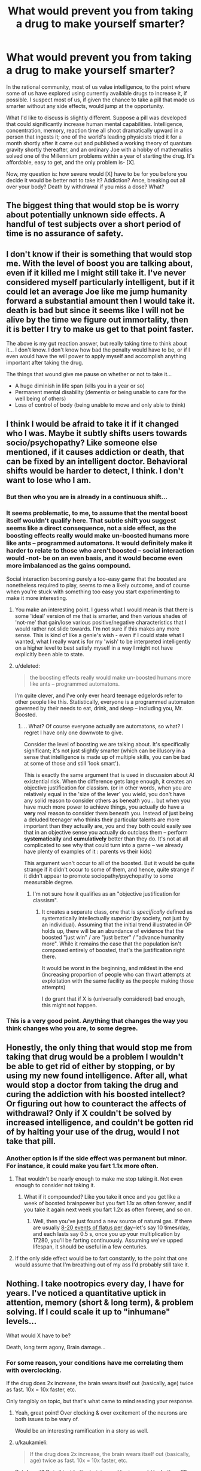 #+TITLE: What would prevent you from taking a drug to make yourself smarter?

* What would prevent you from taking a drug to make yourself smarter?
:PROPERTIES:
:Author: TwoMcMillion
:Score: 21
:DateUnix: 1454180089.0
:DateShort: 2016-Jan-30
:END:
In the rational community, most of us value intelligence, to the point where some of us have explored using currently available drugs to increase it, if possible. I suspect most of us, if given the chance to take a pill that made us smarter without any side effects, would jump at the opportunity.

What I'd like to discuss is slightly different. Suppose a pill was developed that could significantly increase human mental capabilities. Intelligence, concentration, memory, reaction time all shoot dramatically upward in a person that ingests it; one of the world's leading physicists tried it for a month shortly after it came out and published a working theory of quantum gravity shortly thereafter, and an ordinary Joe with a hobby of mathematics solved one of the Millennium problems within a year of starting the drug. It's affordable, easy to get, and the only problem is- [X].

Now, my question is: how severe would [X] have to be for you before you decide it would be better not to take it? Addiction? Ance, breaking out all over your body? Death by withdrawal if you miss a dose? What?


** The biggest thing that would stop be is worry about potentially unknown side effects. A handful of test subjects over a short period of time is no assurance of safety.
:PROPERTIES:
:Author: Uncaffeinated
:Score: 30
:DateUnix: 1454180926.0
:DateShort: 2016-Jan-30
:END:


** I don't know if their is something that would stop me. With the level of boost you are talking about, even if it killed me I might still take it. I've never considered myself particularly intelligent, but if it could let an average Joe like me jump humanity forward a substantial amount then I would take it. death is bad but since it seems like I will not be alive by the time we figure out immortality, then it is better I try to make us get to that point faster.

The above is my gut reaction answer, but really taking time to think about it... I don't know. I don't know how bad the penalty would have to be, or if I even would have the will power to apply myself and accomplish anything important after taking the drug.

The things that wound give me pause on whether or not to take it...

- A huge diminish in life span (kills you in a year or so)
- Permanent mental disability (dementia or being unable to care for the well being of others)
- Loss of control of body (being unable to move and only able to think)
:PROPERTIES:
:Author: Vicioustiger
:Score: 16
:DateUnix: 1454188348.0
:DateShort: 2016-Jan-31
:END:


** I think I would be afraid to take it if it changed who I was. Maybe it subtly shifts users towards socio/psychopathy? Like someone else mentioned, if it causes addiction or death, that can be fixed by an intelligent doctor. Behavioral shifts would be harder to detect, I think. I don't want to lose who I am.
:PROPERTIES:
:Author: biomatter
:Score: 11
:DateUnix: 1454193620.0
:DateShort: 2016-Jan-31
:END:

*** But then who you are is already in a continuous shift...
:PROPERTIES:
:Author: elevul
:Score: 7
:DateUnix: 1454237851.0
:DateShort: 2016-Jan-31
:END:


*** It seems problematic, to me, to assume that the mental boost itself wouldn't qualify here. That subtle shift you suggest seems like a direct consequence, not a side effect, as the boosting effects really would make un-boosted humans more like ants -- programmed automatons. It would definitely make it harder to relate to those who aren't boosted -- social interaction would -not- be on an even basis, and it would become even more imbalanced as the gains compound.

Social interaction becoming purely a too-easy game that the boosted are nonetheless required to play, seems to me a likely outcome, and of course when you're stuck with something too easy you start experimenting to make it more interesting.
:PROPERTIES:
:Author: tilkau
:Score: 3
:DateUnix: 1454238622.0
:DateShort: 2016-Jan-31
:END:

**** You make an interesting point. I guess what I would mean is that there is some 'ideal' version of me that is smarter, and then various shades of 'not-me' that gain/lose various positive/negative characteristics that I would rather not slide towards. I'm not sure if this makes any more sense. This is kind of like a genie's wish - even if I could state what I wanted, what I really want is for my 'wish' to be interpreted intelligently on a higher level to best satisfy myself in a way I might not have explicitly been able to state.
:PROPERTIES:
:Author: biomatter
:Score: 3
:DateUnix: 1454239063.0
:DateShort: 2016-Jan-31
:END:


**** u/deleted:
#+begin_quote
  the boosting effects really would make un-boosted humans more like ants -- programmed automatons.
#+end_quote

I'm quite clever, and I've only ever heard teenage edgelords refer to other people like this. Statistically, everyone is a programmed automaton governed by their needs to eat, drink, and sleep -- including you, Mr. Boosted.
:PROPERTIES:
:Score: 2
:DateUnix: 1454297404.0
:DateShort: 2016-Feb-01
:END:

***** .. What? Of course everyone actually are automatons, so what? I regret I have only one downvote to give.

Consider the level of boosting we are talking about. It's specifically significant; it's not just slightly smarter (which can be illusory in a sense that intelligence is made up of multiple skills, you can be bad at some of those and still 'look smart').

This is exactly the same argument that is used in discussion about AI existential risk. When the difference gets large enough, it creates an objective justification for classism. (or in other words, when you are relatively equal in the 'size of the lever' you wield, you don't have any solid reason to consider others as beneath you... but when you have much more power to achieve things, you actually do have a *very* real reason to consider them beneath you. Instead of just being a deluded teenager who thinks their particular talents are more important than they actually are, you and they both could easily see that in an objective sense you actually do outclass them -- perform *systematically* and *cumulatively* better than they do. It's not at all complicated to see why that could turn into a game -- we already have plenty of examples of it : parents vs their kids)

This argument won't occur to all of the boosted. But it would be quite strange if it didn't occur to some of them, and hence, quite strange if it didn't appear to promote sociopathy/psychopathy to some measurable degree.
:PROPERTIES:
:Author: tilkau
:Score: 3
:DateUnix: 1454298911.0
:DateShort: 2016-Feb-01
:END:

****** I'm not sure how it qualifies as an "objective justification for classism".
:PROPERTIES:
:Score: 3
:DateUnix: 1454299200.0
:DateShort: 2016-Feb-01
:END:

******* It creates a separate class, one that is /specifically/ defined as systematically intellectually /superior/ (by society, not just by an individual). Assuming that the initial trend illustrated in OP holds up, there will be an abundance of evidence that the boosted "just win" / are "just better" / "advance humanity more". While it remains the case that the population isn't composed entirely of boosted, that's the justification right there.

It would be worst in the beginning, and mildest in the end (increasing proportion of people who can thwart attempts at exploitation with the same facility as the people making those attempts)

I do grant that if X is (universally considered) bad enough, this might not happen.
:PROPERTIES:
:Author: tilkau
:Score: 3
:DateUnix: 1454302429.0
:DateShort: 2016-Feb-01
:END:


*** This is a very good point. Anything that changes the way you think changes who you are, to some degree.
:PROPERTIES:
:Author: Phhhhuh
:Score: 3
:DateUnix: 1454237937.0
:DateShort: 2016-Jan-31
:END:


** Honestly, the only thing that would stop me from taking that drug would be a problem I wouldn't be able to get rid of either by stopping, or by using my new found intelligence. After all, what would stop a doctor from taking the drug and curing the addiction with his boosted intellect? Or figuring out how to counteract the affects of withdrawal? Only if X couldn't be solved by increased intelligence, and couldn't be gotten rid of by halting your use of the drug, would I not take that pill.
:PROPERTIES:
:Score: 20
:DateUnix: 1454180794.0
:DateShort: 2016-Jan-30
:END:

*** Another option is if the side effect was permanent but minor. For instance, it could make you fart 1.1x more often.
:PROPERTIES:
:Author: gbear605
:Score: 3
:DateUnix: 1454213458.0
:DateShort: 2016-Jan-31
:END:

**** That wouldn't be nearly enough to make me stop taking it. Not even enough to consider not taking it.
:PROPERTIES:
:Author: SometimesATroll
:Score: 4
:DateUnix: 1454215221.0
:DateShort: 2016-Jan-31
:END:

***** What if it compounded? Like you take it once and you get like a week of boosted brainpower but you fart 1.1x as often forever, and if you take it again next week you fart 1.2x as often forever, and so on.
:PROPERTIES:
:Score: 1
:DateUnix: 1454604827.0
:DateShort: 2016-Feb-04
:END:

****** Well, then you've just found a new source of natural gas. If there are usually [[https://en.wikipedia.org/wiki/Flatulence#Normal_flatus_volume_and_intestinal_gas_dynamics][8-20 events of flatus per day]]--let's say 10 times/day, and each lasts say 0.5 s, once you up your multiplication by 17280, you'll be farting continuously. Assuming we've upped lifespan, it should be useful in a few centuries.
:PROPERTIES:
:Author: awesomeideas
:Score: 1
:DateUnix: 1454782508.0
:DateShort: 2016-Feb-06
:END:


**** If the only side effect would be to fart constantly, to the point that one would assume that I'm breathing out of my ass I'd probably still take it.
:PROPERTIES:
:Author: Bowbreaker
:Score: 2
:DateUnix: 1454288196.0
:DateShort: 2016-Feb-01
:END:


** Nothing. I take nootropics every day, I have for years. I've noticed a quantitative uptick in attention, memory (short & long term), & problem solving. If I could scale it up to "inhumane" levels...

What would X have to be?

Death, long term agony, Brain damage...
:PROPERTIES:
:Author: InvisibleRegrets
:Score: 6
:DateUnix: 1454187297.0
:DateShort: 2016-Jan-31
:END:

*** For some reason, your conditions have me correlating them with overclocking.

If the drug does 2x increase, the brain wears itself out (basically, age) twice as fast. 10x = 10x faster, etc.

Only tangibly on topic, but that's what came to mind reading your response.
:PROPERTIES:
:Author: LeonCross
:Score: 5
:DateUnix: 1454188209.0
:DateShort: 2016-Jan-31
:END:

**** Yeah, great point! Over clocking & over excitement of the neurons are both issues to be wary of.

Would be an interesting ramification in a story as well.
:PROPERTIES:
:Author: InvisibleRegrets
:Score: 3
:DateUnix: 1454195595.0
:DateShort: 2016-Jan-31
:END:


**** u/kaukamieli:
#+begin_quote
  If the drug does 2x increase, the brain wears itself out (basically, age) twice as fast. 10x = 10x faster, etc.
#+end_quote

But does it? Or is it just better training and brains would be better off? It's not like people usually die because their brains break from overuse.
:PROPERTIES:
:Author: kaukamieli
:Score: 1
:DateUnix: 1454403537.0
:DateShort: 2016-Feb-02
:END:


*** What nootropics?
:PROPERTIES:
:Author: TennisMaster2
:Score: 5
:DateUnix: 1454195286.0
:DateShort: 2016-Jan-31
:END:

**** Piracetam, anaracetam, noopept, ALCAR, rhodiola, Bacopa, Ashwagandha, theanine, ginseng, PS, GPC, Coleus forskohlii, Artichoke, Arginine, and a couple more. You?
:PROPERTIES:
:Author: InvisibleRegrets
:Score: 4
:DateUnix: 1454196184.0
:DateShort: 2016-Jan-31
:END:

***** All of them currently, or historically? Which would you recommend for getting started? I heard nootropics are mostly placebo, can you comment on this? How big effect actually is?
:PROPERTIES:
:Author: rakov
:Score: 3
:DateUnix: 1454237850.0
:DateShort: 2016-Jan-31
:END:

****** Mostly all of them currently. The racetams I'm not on currently, but I'm just in an off-cycle.

Nootropics for beginners : there's a couple ways to approach this. Nootropics are generally broken down into pharmaceutical and nutraceutical. I would suggest choosing which angle you are most comfortable with - do your research (I suggest examine.com as the best source of impartial information on supplements period), check out [[/r/nootropics]] and get some ideas. Start slow and try each ingredient by itself before adding it to your stack.

The other option is to buy one of the pre-made stacks that companies sell. There are downsides ; you don't learn nearly as much about nootropics because you never research, measure, change, and create your own stacks, every body is different and will respond optimally to slightly different doses, if you make your own stacks you can personalize it to your biology - you can't do this with pre-mades-, there's also the possibility of quality changes, fake ingredients, or scummy businesses in the "natural health market" (there are many issues here). Despite that, I do use one pre-made stack right now for a couple reasons: I know the owners of the company, and am relatively confident that it's all high quality ingredients, it saves me time and money making my own stack (involves 10+ good nootropics, which are a pain to source, measure, and cap myself), and it's also an affiliate company, so I can make a bit of $ from referrals. I still add additional nootropics to the pre-made, as it's not a perfect product yet.

Lots of it can be placebo (and what's wrong with that if it works?), but there are a ton of studies that show quantitative increases in many cognitive functions from a slew of different nootropics, again check out [[http://www.examine.com][www.examine.com]] and look up any of the things I posted before - look at the human effect matrix, it's awesome. I of course have a ton of anecdotal stories from people who have taken nootropics, but I prefer the research side as weight.

Actual effect? Increased cognitive functions across the board (depends what you're taking!) attention, memory, reaction time, learning, comprehension, alertness, anxiety decrease, stress decrease, depression decrease. Plus, you can get physical effects from them as well - increased endurance, decreased heat & cold sensitivity, increased oxygen absorption, etc. Anywhere from a 1-15% increase if I were to generalize (the pre-made I'm on has shown a 7.52% increase in memory, attention, and learning speed, for example). Enough that you can notice a difference in your life (absolutely!) but not enough that you're suddenly a polyglot photographic memory genius - unfortunately.
:PROPERTIES:
:Author: InvisibleRegrets
:Score: 3
:DateUnix: 1454277631.0
:DateShort: 2016-Feb-01
:END:


***** Your post just renewed my interest in nootropics. I've limited myself to caffeine, creatine and theine (from green tea).

Have you charted your performance and compared it between using and not using nootropics? Have you ever felt anxiety if you run out of one of them?
:PROPERTIES:
:Author: Faust91x
:Score: 2
:DateUnix: 1455018365.0
:DateShort: 2016-Feb-09
:END:


***** Haven't found anything that works without causing adaptation. Will look into these, thanks!
:PROPERTIES:
:Author: TennisMaster2
:Score: 1
:DateUnix: 1454285582.0
:DateShort: 2016-Feb-01
:END:

****** Piracetam seems to improve with long time usage - so does rhodiola and Ashwagandha to my knowledge. Other than that, I like to have 2 or 3 stacks that I cycle every 4 or 5 months.
:PROPERTIES:
:Author: InvisibleRegrets
:Score: 1
:DateUnix: 1454287983.0
:DateShort: 2016-Feb-01
:END:


** Nothing. I've been eyeballing a "[[https://en.wikipedia.org/wiki/Prosthetic_Neuronal_Memory_Silicon_Chips][prosthetic neuronal memory chip]]" as my third implant for precisely that reason.

I suspect any increase in intelligence is sort of self-justifying in that you can then look back on who/what you were before and would feel no desire to return to it, due to how your perspective has expanded.
:PROPERTIES:
:Author: Aquareon
:Score: 5
:DateUnix: 1454196563.0
:DateShort: 2016-Jan-31
:END:

*** Holy crap, those sort-of exist already?
:PROPERTIES:
:Author: FuguofAnotherWorld
:Score: 5
:DateUnix: 1454204804.0
:DateShort: 2016-Jan-31
:END:


*** u/fljared:
#+begin_quote
  any increase in intelligence is sort of self-justifying in that you can then look back on who/what you were before and would feel no desire to return to it, due to how your perspective has expanded.
#+end_quote

Isn't the problem with that the fact that the changed you may not have the same views as the current you, and thus may find things you would find abhorrent now to be fine? Suppose a side effect was that you now found most forms of murder to be ethically ok; or at least, you didn't care about them happening. You wouldn't want to return to your previous state, but that would still be a change for the worse.
:PROPERTIES:
:Author: fljared
:Score: 3
:DateUnix: 1454259973.0
:DateShort: 2016-Jan-31
:END:

**** u/Aquareon:
#+begin_quote
  Isn't the problem with that the fact that the changed you may not have the same views as the current you, and thus may find things you would find abhorrent now to be fine?
#+end_quote

We now find gay marriage fine, but our ancestors from a century ago found it abhorrent. We regard it as an improvement, they would regard it as descent into depravity.
:PROPERTIES:
:Author: Aquareon
:Score: 1
:DateUnix: 1454293866.0
:DateShort: 2016-Feb-01
:END:

***** You don't get to skip out of object-level moral questions by casually assuming meta-ethical anti-realism.
:PROPERTIES:
:Score: 3
:DateUnix: 1454297504.0
:DateShort: 2016-Feb-01
:END:

****** It's a legitimate example. A step we regard after the fact as improvement looked scary and horrible to us beforehand. That's often the case.

You asked what if the change made us regard murder as ethical. Maybe it is! Maybe we just don't understand why yet.
:PROPERTIES:
:Author: Aquareon
:Score: 2
:DateUnix: 1454297806.0
:DateShort: 2016-Feb-01
:END:

******* u/deleted:
#+begin_quote
  You asked what if the change made us regard murder as ethical. Maybe it is! Maybe we just don't understand why yet.
#+end_quote

But then the why is explicable in terms of facts, not in terms of "intelligence" increase.
:PROPERTIES:
:Score: 1
:DateUnix: 1454298018.0
:DateShort: 2016-Feb-01
:END:

******** I suppose I should have differentiated knowledge from intelligence, sure. But both are relevant types of growth, after which you look back at who you were before and generally do not wish to return.
:PROPERTIES:
:Author: Aquareon
:Score: 2
:DateUnix: 1454298123.0
:DateShort: 2016-Feb-01
:END:


*** third?
:PROPERTIES:
:Author: Revisional_Sin
:Score: 2
:DateUnix: 1454242195.0
:DateShort: 2016-Jan-31
:END:

**** [[http://www.oticonmedical.com/Medical/OurProducts/Sound%20Processors/ponto-plus.aspx][One]]\\
[[https://dangerousthings.com/shop/xnt-ntag216-2x12mm-glass-tag/][Two]]
:PROPERTIES:
:Author: Aquareon
:Score: 2
:DateUnix: 1454244289.0
:DateShort: 2016-Jan-31
:END:

***** What do you use your NFC chip for?
:PROPERTIES:
:Author: Empiricist_or_not
:Score: 3
:DateUnix: 1454273898.0
:DateShort: 2016-Feb-01
:END:

****** A business card. I write [[http://www.inkitt.com/alexbeyman][short stories]] which point to my paid, published work. If someone I meet is interested, they can swipe their phone on my hand and that page comes up on it. Saves me from having to write down or spell out for them as they make note of it somewhere for later. It's also more likely to stick out in their mind, and thus get read, this way.
:PROPERTIES:
:Author: Aquareon
:Score: 1
:DateUnix: 1454293978.0
:DateShort: 2016-Feb-01
:END:


** Toxic side effects. Early dementia.

But as described, you'd and up pretty much having to take it to keep employed at any high paying job. So I hope the guys who do take it don't also turn into psychopaths.
:PROPERTIES:
:Author: ArgentStonecutter
:Score: 3
:DateUnix: 1454183819.0
:DateShort: 2016-Jan-30
:END:


** If I could reasonably expect that utility*time would decrease, then I'd avoid them. If I could reasonably expect utility*time to only marginally increase, I'd probably still avoid them, because humans have a tendency to be too optimistic anyways. I'm also pretty uncomfortable with mind altering substances in general, so I'd need to take that into account, as using the drug would inherently lower my utility.

It would probably be a moot point pretty quickly anyways, though. At that level of intelligence boost, I know other people would be more than willing to take them, and I believe the people who have access to that drug (assuming I can get access) would probably have similar ethics to mine anyways, so I could just be a free rider to whatever progress they make.
:PROPERTIES:
:Author: GaBeRockKing
:Score: 5
:DateUnix: 1454191176.0
:DateShort: 2016-Jan-31
:END:

*** Your formatting is broken. Try putting a space in between the two terms so you get utility * time, rather than triggering the italics format.
:PROPERTIES:
:Author: abstractwhiz
:Score: 1
:DateUnix: 1454196037.0
:DateShort: 2016-Jan-31
:END:

**** Alternatively, \ can be used to escape special characters, so =\*= will display a literal * even in situations where it would usually be interpreted as formatting.
:PROPERTIES:
:Author: noggin-scratcher
:Score: 3
:DateUnix: 1454199525.0
:DateShort: 2016-Jan-31
:END:


**** derp, fixing that, thanks.
:PROPERTIES:
:Author: GaBeRockKing
:Score: 1
:DateUnix: 1454201738.0
:DateShort: 2016-Jan-31
:END:


** If it's widely available, then it seems like you'd have to take it to stay competitive.

Things that would prevent me from taking it...

- Particularly bad withdrawl symptoms, combined with the drug not staying 'fresh' very long, and uncertainty regarding future availability

- High risk of long term mental problems (EG: Dementia, depression, etc), combined with the drug itself being not very popular. (If a large number of people are taking it, then the market for solutions to problems it generates will be large, and the problems are likely to be solved)

- Aggressively shortened lifespan. I'd probably be willing to lose 20-25 years in exchange for a miracle drug of that nature, but much more then that and I'd begin second guessing this.
:PROPERTIES:
:Author: Khaos1125
:Score: 3
:DateUnix: 1454196998.0
:DateShort: 2016-Jan-31
:END:


** I wouldn't take it at all. Fun Theory indicates that there's a limit to how much fun you can have at a given level of intelligence. Since there's no going back from raising your level, I'd want to exhaust my current level before anything else.

Also, given the existence of the drug, I would expect the singularity to arrive soon, so I can be uploaded and use digital mind revision, rather than clumsy chemicals.
:PROPERTIES:
:Author: Meneth32
:Score: 7
:DateUnix: 1454195762.0
:DateShort: 2016-Jan-31
:END:


** If it significantly changed my values. If users had severe/minor but lasting changes in their personality that made them /different/ as a person afterwards, that would give me pause. If it's as great as in your examples, it would have to be pretty significant changes, but if users tended to, say, lose interest in friends and family/dramatically change political/religious/ethical views, it would be a tough choice. Even if I didn't use it, though, I'd keep it at hand in case there was a sudden change in circumstances.
:PROPERTIES:
:Author: Rhamni
:Score: 3
:DateUnix: 1454217646.0
:DateShort: 2016-Jan-31
:END:


** It would be hilarious if it came with a compete loss of motivation to do anything with it, maybe you have to hold the people over a fire pit or something dramatic to even get them to do something useful.

Hum, let's see if I can come up with something no one has said yet... blindness/deafness? Or perhaps a dramatic loss of motor control?
:PROPERTIES:
:Author: glowingfibre
:Score: 3
:DateUnix: 1454217803.0
:DateShort: 2016-Jan-31
:END:


** WHY HAVE YOU REPORTED THIS POST? Please message the mods.
:PROPERTIES:
:Score: 3
:DateUnix: 1454297175.0
:DateShort: 2016-Feb-01
:END:


** Something that limited my potential cap probably would be too much. As in the more I take it the least I'm able to function without it and the less effective it is on my organism.

That would imply I would slowly burn out and if there's no way to counter those side effects I'd probably end up limiting my potential in the long run.
:PROPERTIES:
:Author: Faust91x
:Score: 1
:DateUnix: 1454200349.0
:DateShort: 2016-Jan-31
:END:


** Isolation. Frankly, the smarter I am the less people I can properly connect with on a complete and genuine level without feeling like I have to wait for them to catch up. If a decent proportion of the population were doing it, then that's fine I could just hang out with them. Otherwise though, it's not really worth it to me.
:PROPERTIES:
:Author: FuguofAnotherWorld
:Score: 1
:DateUnix: 1454204698.0
:DateShort: 2016-Jan-31
:END:


** A limited supply, and my wife being unable to take it.
:PROPERTIES:
:Author: Arandur
:Score: 1
:DateUnix: 1454210099.0
:DateShort: 2016-Jan-31
:END:


** Would be not of much use if there is no pill which increase motivation (zipheads from " 'A deepness in the sky') From the other hand pill which increase motivation can easily force personality change in positive feedback loop - increased motivation encourage to use more increasing motivation pills, until utility function only have single motivation (zipheads, Worm Tinkers).
:PROPERTIES:
:Author: serge_cell
:Score: 1
:DateUnix: 1454249262.0
:DateShort: 2016-Jan-31
:END:


** There is actually a rock opera that sort of addresses this. It is about an autistic kid who takes a drug to become functional. I highly recommend it.

[[https://www.youtube.com/watch?v=Zv-97GcGGwA][Link to part 1.]]
:PROPERTIES:
:Author: robot_mower_guy
:Score: 1
:DateUnix: 1454299523.0
:DateShort: 2016-Feb-01
:END:


** Maybe as price for getting smarter, you later get dumber. The drug temporarily, but extremely raises your cognitive capabilities, but as an aftereffect your average value of intelligence permanently drops. So basically in-short term it makes you super-smart, but in long term your mind gets more and more dull.

TL:DR The higher you fly, the harder you fall.
:PROPERTIES:
:Author: Jakkubus
:Score: 1
:DateUnix: 1454372071.0
:DateShort: 2016-Feb-02
:END:


** Cost versus benefit. Being smarter wouldn't necessarily mean I made more money or was happier. So the price of the drug would matter a lot.
:PROPERTIES:
:Author: dsraider
:Score: 1
:DateUnix: 1454964623.0
:DateShort: 2016-Feb-09
:END:


** Flowers for Algernon?
:PROPERTIES:
:Score: 1
:DateUnix: 1455778606.0
:DateShort: 2016-Feb-18
:END:


** In a world where this drug exists and is common, there is less motivation to take it - if I don't take it, somebody else will, and they will solve whichever problem I wanted to solve. So, let's assume only a really small number of people (including me) get any benefits from it. What would stop me? X= horrible levels of depression and suicidal urges or X = complete paralysis and blindness. Something like that.
:PROPERTIES:
:Score: 1
:DateUnix: 1454183272.0
:DateShort: 2016-Jan-30
:END:

*** Ah, but if you don't take it, wouldn't you be edged out by those who do?
:PROPERTIES:
:Score: 2
:DateUnix: 1454189314.0
:DateShort: 2016-Jan-31
:END:

**** Too busy enjoying post scarcity and near-perfect VR to care.
:PROPERTIES:
:Author: GaBeRockKing
:Score: 3
:DateUnix: 1454190880.0
:DateShort: 2016-Jan-31
:END:


** Maybe there's something I'd be better off not knowing.
:PROPERTIES:
:Author: iamthelol1
:Score: 0
:DateUnix: 1454193589.0
:DateShort: 2016-Jan-31
:END:

*** That... doesn't sound very rational. The only situation where I could imagine this to apply is if someone I trust /a lot/ knows whatever it is I'd probably rather not know /and/ can explain at least partially /why/ future me would rather not have known.
:PROPERTIES:
:Author: Bowbreaker
:Score: 2
:DateUnix: 1454289143.0
:DateShort: 2016-Feb-01
:END:

**** 95% of people who have taken the drug commit suicide within six months, citing existential reasons that those who have not taken the drug find incoherent.
:PROPERTIES:
:Score: 1
:DateUnix: 1455780012.0
:DateShort: 2016-Feb-18
:END:

***** I'd be really interested in the other 5% then. But yes, a 95% chance to make you mentally unstable and suicidal would be one of those side effects that would prevent me from taking the drug. Just like I wouldn't take it if it were to "merely" poison and kill me within a year.

I don't see how that is relevant to not wanting to take an intelligence enhancing rug merely /because/ it makes you smarter and/or reveals additional knowledge to you.
:PROPERTIES:
:Author: Bowbreaker
:Score: 1
:DateUnix: 1455819676.0
:DateShort: 2016-Feb-18
:END:


**** Oh, but it is. Is it more rational to have an faith derived viewpoint and live happier or to take the pill and gain higher intelligence, making you abandon the viewpoint and therefore abandon some enjoyment of life.

Take the argument of free will. Imagine that you're a person who believes in it. You take pride in this, you're happy. Then you take the pill. Suddenly, you're so intelligent that the truth is clear (just assuming this is) there is no free will. Suddenly, you're a lot less happy. See, there's no real difference with the two, deterministic and free will. If they were switched each day, nobody would actually notice. You can do what you will, but not will what you will. Seeing that the distinction is useless really, as well as 99% of information about anything outside of your ordinary world. Assuming you're an atheist, it would be better to go on believing a slightly foolish thing that makes you much happier than to spend your limited life years less happy because of a significant but ultimately futile truth.

If you took a pill that would make you know everything, chances are you would be depressed. The universe is entropic, biased toward negativity, either that or your brain is, since your brain is the only thing with a concept of negativity.
:PROPERTIES:
:Author: iamthelol1
:Score: 0
:DateUnix: 1454291378.0
:DateShort: 2016-Feb-01
:END:

***** Sorry but I just can't empathize with your viewpoint. Maybe it is because I am already pretty sure that free will as many people imagine it is probably not only not real, but doesn't make any logical sense to begin with. And yet this doesn't make me any less happy as far as I can discern. After all you yourself said "there's no real difference with the two, deterministic and free will. If they were switched each day, nobody would actually notice." so why would it matter to know for sure one way or the other? Except that such a clarity may have at least some potential to model other people's behaviors and desires in "my ordinary world" thus maybe leading me towards better serving the happiness of myself and those I care about.

#+begin_quote
  The universe is entropic, biased toward negativity, either that or your brain is, since your brain is the only thing with a concept of negativity.
#+end_quote

But these are things I , and most other people moderately versed in naturalistic cosmology, already know. Yet I seem to be happy enough on an average day. Why would understanding these things even better make me unhappy?

#+begin_quote
  If you took a pill that would make you know everything, chances are you would be depressed.
#+end_quote

I don't think that OP's hypothetical pill is supposed to give instant omniscience or anything of the like. We are just talking about a general increase in mental faculties that, even if it is by a factor of ten, would still be very far from omniscience.

But even if the pill contained the knowledge and truth about everything and anything it would also contain the knowledge of how to fix my own unhappiness, along with all kinds of things that could improve the human condition by levels that may well be worth my sacrifice of happiness even if the truth turns out to be that I can never make myself happy again.

In any case such an omniscience pill would have to rewire my brain so much just to comprehend it that I am not even sure that concepts such as happiness/unhappiness would even still apply to me. I would essentially be one-third God after all.
:PROPERTIES:
:Author: Bowbreaker
:Score: 2
:DateUnix: 1454294944.0
:DateShort: 2016-Feb-01
:END:


***** u/deleted:
#+begin_quote
  Is it more rational to have an faith derived viewpoint and live happier or to take the pill and gain higher intelligence, making you abandon the viewpoint and therefore abandon some enjoyment of life.
#+end_quote

What?

#+begin_quote
  Assuming you're an atheist, it would be better to go on believing a slightly foolish thing that makes you much happier than to spend your limited life years less happy because of a significant but ultimately futile truth.
#+end_quote

Oh, this foolishness. Look, sound utility functions are over /world-states/, not mental-states (that's why hedonic utilitarianism is such bullshit in the first place). Decoupling my mental state from the state of the real world /doesn't help anything, ever./

#+begin_quote
  If you took a pill that would make you know everything, chances are you would be depressed. The universe is entropic, biased toward negativity, either that or your brain is, since your brain is the only thing with a concept of negativity.
#+end_quote

Well, negativity bias in human minds is definitely a thing. We do use utility-weighted sampling to imagine things, after all. But also, if I knew /everything/, I'd probably try to rig myself a new Big Bang.
:PROPERTIES:
:Score: 2
:DateUnix: 1454297752.0
:DateShort: 2016-Feb-01
:END:
